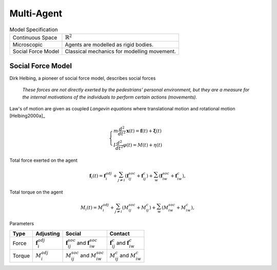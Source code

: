 Multi-Agent
===========

.. csv-table:: Model Specification

   "Continuous Space", ":math:`\mathbb{R}^2`"
   "Microscopic", "Agents are modelled as rigid bodies."
   "Social Force Model", "Classical mechanics for modelling movement."


Social Force Model
------------------
Dirk Helbing, a pioneer of social force model, describes social forces

.. epigraph::

   *These forces are not directly exerted by the pedestrians’ personal environment, but they are a measure for the internal motivations of the individuals to perform certain actions (movements).*

Law's of motion are given as coupled *Langevin equations* where translational motion and rotational motion [Helbing2000a]_

.. math::
   \begin{cases}
   m \frac{d^{2}}{d t^{2}} \mathbf{x}(t) = \mathbf{f}(t) + \boldsymbol{\xi}(t) \\
   I \frac{d^{2}}{d t^{2}} \varphi(t) = M(t) + \eta(t)
   \end{cases}

Total force exerted on the agent

.. math::
   \mathbf{f}_{i}(t) = \mathbf{f}_{i}^{adj} + \sum_{j\neq i}^{} \left(\mathbf{f}_{ij}^{soc} + \mathbf{f}_{ij}^{c}\right) + \sum_{w}^{} \left(\mathbf{f}_{iw}^{soc} + \mathbf{f}_{iw}^{c}\right),

Total torque on the agent

.. math::
   M_{i}(t) = M_{i}^{adj} + \sum_{j\neq i}^{} \left(M_{ij}^{soc} + M_{ij}^{c}\right) + \sum_{w}^{} \left(M_{iw}^{soc} + M_{iw}^{c}\right),

Parameters

.. list-table::
   :header-rows: 1

   * - Type
     - Adjusting
     - Social
     - Contact
   * - Force
     - :math:`\mathbf{f}_{i}^{adj}`
     - :math:`\mathbf{f}_{ij}^{soc}` and :math:`\mathbf{f}_{iw}^{soc}`
     - :math:`\mathbf{f}_{ij}^{c}` and :math:`\mathbf{f}_{iw}^{c}`
   * - Torque
     - :math:`M_{i}^{adj}`
     - :math:`M_{ij}^{soc}` and :math:`M_{iw}^{soc}`
     - :math:`M_{ij}^{c}` and :math:`M_{iw}^{c}`

